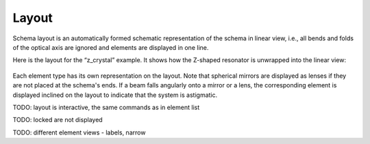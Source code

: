 .. _layout:

Layout
======

Schema layout is an automatically formed schematic representation of the schema in linear view, i.e., all bends and folds of the optical axis are ignored and elements are displayed in one line.

Here is the layout for the “z_crystal” example. It shows how the Z-shaped resonator is unwrapped into the linear view:

  .. image:: img/layout.png

Each element type has its own representation on the layout. Note that spherical mirrors are displayed as lenses if they are not placed at the schema's ends. If a beam falls angularly onto a mirror or a lens, the corresponding element is displayed inclined on the layout to indicate that the system is astigmatic.

TODO: layout is interactive, the same commands as in element list

TODO: locked are not displayed

TODO: different element views - labels, narrow
